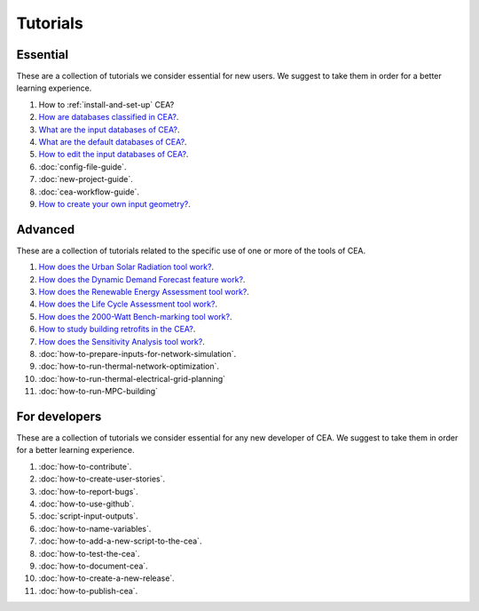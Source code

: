 Tutorials
==========

Essential
----------

These are a collection of tutorials we consider essential for new users. We suggest to take them in order for a better learning experience.

#. How to :ref:`install-and-set-up` CEA?
#. `How are databases classified in CEA? <https://docs.google.com/presentation/d/1ECZJNMyTH057jbrpc4QIyfrh1cWaNbR_tThuvdOqlS8/edit?usp=sharing>`__.
#. `What are the input databases of CEA? <https://docs.google.com/presentation/d/14cgSAhNGnjTDLx_rco9mWU9FFLk0s50FBd_ud9AK7pU/edit?usp=sharing>`__.
#. `What are the default databases of CEA? <https://docs.google.com/presentation/d/1xMG-Vhmqh0jwdLih6WgwFzJrzhlPGdocQKdzZvYnviI/edit?usp=sharing>`__.
#. `How to edit the input databases of CEA? <https://docs.google.com/presentation/d/16LXsu0vbllRL-in_taABuiThJ2uMP9Q05m3ORdaQrvU/edit?usp=sharing>`__.
#. :doc:`config-file-guide`.
#. :doc:`new-project-guide`.
#. :doc:`cea-workflow-guide`.
#. `How to create your own input geometry? <https://cityenergyanalyst.com/creating-multiple-scenarios#create-new-geometry>`__.

Advanced
---------

These are a collection of tutorials related to the specific use of one or more of the tools of CEA.

#. `How does the Urban Solar Radiation tool work? <https://docs.google.com/presentation/d/1tPRfh0N-b31jf2DuNhfzLOaadhI9iTImCansuO_ldVs/edit?usp=sharing>`__.
#. `How does the Dynamic Demand Forecast feature work? <https://docs.google.com/presentation/d/1o-xfDRPpt7zY2rxcsbTjmVwGqbWXSi_IrxKSaer59-M/edit?usp=sharing>`__.
#. `How does the Renewable Energy Assessment tool work? <https://docs.google.com/presentation/d/1aLwicIC2RLbwXnq57B29v7ixdY8y-O80Po2uDYtRIiA/edit?usp=sharing>`__.
#. `How does the Life Cycle Assessment tool work? <https://docs.google.com/presentation/d/1pjIVo0UUWJdgnHHs7OktD-r46jBMJ-tBg7DdAHwTWFY/edit?usp=sharing>`__.
#. `How does the 2000-Watt Bench-marking tool work? <https://docs.google.com/presentation/d/1z9c48-prcs-Zw48959p4d2o972MPZ6J_NOTFthlM-0I/edit?usp=sharing>`__.
#. `How to study building retrofits in the CEA?  <https://docs.google.com/presentation/d/1UNWl_XRJzXwKqV61DpQDC_i41pKmCgzdWaDcDVu7skU/edit?usp=sharing>`__.
#. `How does the Sensitivity Analysis tool work? <https://docs.google.com/presentation/d/1_Jn8JTg2Jj7pJbPcrIl5noMwNlPRWFMfWQpsE7HY-8c/edit?usp=sharing>`__.
#. :doc:`how-to-prepare-inputs-for-network-simulation`.
#. :doc:`how-to-run-thermal-network-optimization`.
#. :doc:`how-to-run-thermal-electrical-grid-planning`
#. :doc:`how-to-run-MPC-building`


For developers
--------------

These are a collection of tutorials we consider essential for any new developer of CEA. We suggest to take them in order for a better learning experience.

#. :doc:`how-to-contribute`.
#. :doc:`how-to-create-user-stories`.
#. :doc:`how-to-report-bugs`.
#. :doc:`how-to-use-github`.
#. :doc:`script-input-outputs`.
#. :doc:`how-to-name-variables`.
#. :doc:`how-to-add-a-new-script-to-the-cea`.
#. :doc:`how-to-test-the-cea`.
#. :doc:`how-to-document-cea`.
#. :doc:`how-to-create-a-new-release`.
#. :doc:`how-to-publish-cea`.

